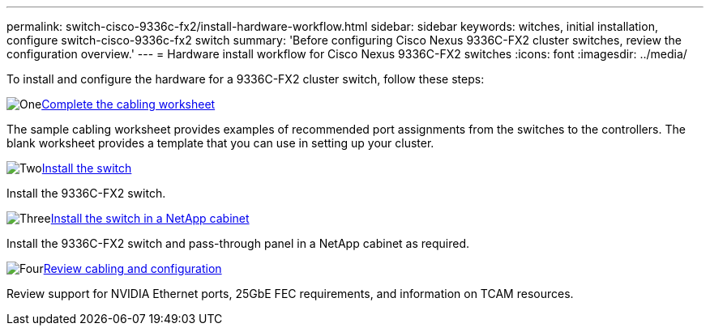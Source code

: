 ---
permalink: switch-cisco-9336c-fx2/install-hardware-workflow.html
sidebar: sidebar
keywords: witches, initial installation, configure switch-cisco-9336c-fx2 switch
summary: 'Before configuring Cisco Nexus 9336C-FX2 cluster switches, review the configuration overview.'
---
= Hardware install workflow for Cisco Nexus 9336C-FX2 switches
:icons: font
:imagesdir: ../media/

[.lead]
To install and configure the hardware for a 9336C-FX2 cluster switch, follow these steps:

.image:https://raw.githubusercontent.com/NetAppDocs/common/main/media/number-1.png[One]link:setup-worksheet-9336c-cluster.html[Complete the cabling worksheet]
[role="quick-margin-para"]
The sample cabling worksheet provides examples of recommended port assignments from the switches to the controllers. The blank worksheet provides a template that you can use in setting up your cluster. 

.image:https://raw.githubusercontent.com/NetAppDocs/common/main/media/number-2.png[Two]link:install-switch-9336c-cluster.html[Install the switch]
[role="quick-margin-para"]
Install the 9336C-FX2 switch.

.image:https://raw.githubusercontent.com/NetAppDocs/common/main/media/number-3.png[Three]link:install-switch-and-passthrough-panel-9336c-cluster.html[Install the switch in a NetApp cabinet]
[role="quick-margin-para"]
Install the 9336C-FX2 switch and pass-through panel in a NetApp cabinet as required. 

.image:https://raw.githubusercontent.com/NetAppDocs/common/main/media/number-4.png[Four]link:install-switch-and-passthrough-panel-9336c-cluster.html[Review cabling and configuration]
[role="quick-margin-para"]
Review support for NVIDIA Ethernet ports, 25GbE FEC requirements, and information on TCAM resources.

// Updates for AFFFASDOC-370, 2025-JUL-28
